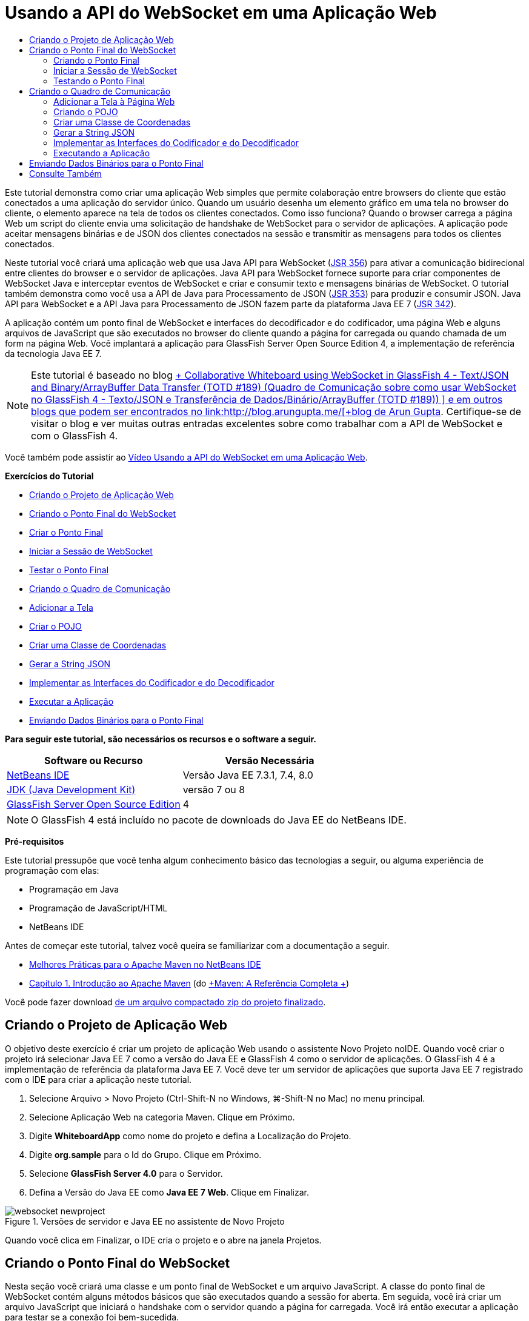 // 
//     Licensed to the Apache Software Foundation (ASF) under one
//     or more contributor license agreements.  See the NOTICE file
//     distributed with this work for additional information
//     regarding copyright ownership.  The ASF licenses this file
//     to you under the Apache License, Version 2.0 (the
//     "License"); you may not use this file except in compliance
//     with the License.  You may obtain a copy of the License at
// 
//       http://www.apache.org/licenses/LICENSE-2.0
// 
//     Unless required by applicable law or agreed to in writing,
//     software distributed under the License is distributed on an
//     "AS IS" BASIS, WITHOUT WARRANTIES OR CONDITIONS OF ANY
//     KIND, either express or implied.  See the License for the
//     specific language governing permissions and limitations
//     under the License.
//

= Usando a API do WebSocket em uma Aplicação Web
:jbake-type: tutorial
:jbake-tags: tutorials 
:markup-in-source: verbatim,quotes,macros
:jbake-status: published
:icons: font
:syntax: true
:source-highlighter: pygments
:toc: left
:toc-title:
:description: Usando a API do WebSocket em uma Aplicação Web - Apache NetBeans
:keywords: Apache NetBeans, Tutorials, Usando a API do WebSocket em uma Aplicação Web

Este tutorial demonstra como criar uma aplicação Web simples que permite colaboração entre browsers do cliente que estão conectados a uma aplicação do servidor único. Quando um usuário desenha um elemento gráfico em uma tela no browser do cliente, o elemento aparece na tela de todos os clientes conectados. Como isso funciona? Quando o browser carrega a página Web um script do cliente envia uma solicitação de handshake de WebSocket para o servidor de aplicações. A aplicação pode aceitar mensagens binárias e de JSON dos clientes conectados na sessão e transmitir as mensagens para todos os clientes conectados.

Neste tutorial você criará uma aplicação web que usa Java API para WebSocket (link:http://www.jcp.org/en/jsr/detail?id=356[+JSR 356+]) para ativar a comunicação bidirecional entre clientes do browser e o servidor de aplicações. Java API para WebSocket fornece suporte para criar componentes de WebSocket Java e interceptar eventos de WebSocket e criar e consumir texto e mensagens binárias de WebSocket. O tutorial também demonstra como você usa a API de Java para Processamento de JSON (link:http://jcp.org/en/jsr/detail?id=353[+JSR 353+]) para produzir e consumir JSON. Java API para WebSocket e a API Java para Processamento de JSON fazem parte da plataforma Java EE 7 (link:http://jcp.org/en/jsr/detail?id=342[+JSR 342+]).

A aplicação contém um ponto final de WebSocket e interfaces do decodificador e do codificador, uma página Web e alguns arquivos de JavaScript que são executados no browser do cliente quando a página for carregada ou quando chamada de um form na página Web. Você implantará a aplicação para GlassFish Server Open Source Edition 4, a implementação de referência da tecnologia Java EE 7.

NOTE:  Este tutorial é baseado no blog link:https://blogs.oracle.com/arungupta/entry/collaborative_whiteboard_using_websocket_in[+ Collaborative Whiteboard using WebSocket in GlassFish 4 - Text/JSON and Binary/ArrayBuffer Data Transfer (TOTD #189) (Quadro de Comunicação sobre como usar WebSocket no GlassFish 4 - Texto/JSON e Transferência de Dados/Binário/ArrayBuffer (TOTD #189)) +] e em outros blogs que podem ser encontrados no link:http://blog.arungupta.me/[+blog de Arun Gupta+]. Certifique-se de visitar o blog e ver muitas outras entradas excelentes sobre como trabalhar com a API de WebSocket e com o GlassFish 4.

Você também pode assistir ao link:maven-websocketapi-screencast.html[+Vídeo Usando a API do WebSocket em uma Aplicação Web+].

*Exercícios do Tutorial*

* <<Exercise_1,Criando o Projeto de Aplicação Web>>
* <<createendpoint,Criando o Ponto Final do WebSocket>>
* <<createendpoint1,Criar o Ponto Final>>
* <<createendpoint2,Iniciar a Sessão de WebSocket>>
* <<createendpoint3,Testar o Ponto Final>>
* <<createwhiteboard,Criando o Quadro de Comunicação>>
* <<createwhiteboard1,Adicionar a Tela>>
* <<createwhiteboard2,Criar o POJO>>
* <<createwhiteboard3,Criar uma Classe de Coordenadas>>
* <<createwhiteboard6,Gerar a String JSON>>
* <<createwhiteboard4,Implementar as Interfaces do Codificador e do Decodificador>>
* <<createwhiteboard5,Executar a Aplicação>>
* <<sendbinary,Enviando Dados Binários para o Ponto Final>>

*Para seguir este tutorial, são necessários os recursos e o software a seguir.*

|===
|Software ou Recurso |Versão Necessária 

|link:https://netbeans.org/downloads/index.html[+NetBeans IDE+] |Versão Java EE 7.3.1, 7.4, 8.0 

|link:http://www.oracle.com/technetwork/java/javase/downloads/index.html[+JDK (Java Development Kit)+] |versão 7 ou 8 

|link:https://glassfish.java.net/[+GlassFish Server Open Source Edition+] |4 
|===

NOTE:  O GlassFish 4 está incluído no pacote de downloads do Java EE do NetBeans IDE.

*Pré-requisitos*

Este tutorial pressupõe que você tenha algum conhecimento básico das tecnologias a seguir, ou alguma experiência de programação com elas:

* Programação em Java
* Programação de JavaScript/HTML
* NetBeans IDE

Antes de começar este tutorial, talvez você queira se familiarizar com a documentação a seguir.

* link:http://wiki.netbeans.org/MavenBestPractices[+Melhores Práticas para o Apache Maven no NetBeans IDE+]
* link:http://books.sonatype.com/mvnref-book/reference/introduction.html[+Capítulo 1. Introdução ao Apache Maven+] (do link:http://books.sonatype.com/mvnref-book/reference/index.html[+Maven: A Referência Completa +])

Você pode fazer download link:https://netbeans.org/projects/samples/downloads/download/Samples/JavaEE/WhiteboardApp.zip[+de um arquivo compactado zip do projeto finalizado+].


== Criando o Projeto de Aplicação Web

O objetivo deste exercício é criar um projeto de aplicação Web usando o assistente Novo Projeto noIDE. Quando você criar o projeto irá selecionar Java EE 7 como a versão do Java EE e GlassFish 4 como o servidor de aplicações. O GlassFish 4 é a implementação de referência da plataforma Java EE 7. Você deve ter um servidor de aplicações que suporta Java EE 7 registrado com o IDE para criar a aplicação neste tutorial.

1. Selecione Arquivo > Novo Projeto (Ctrl-Shift-N no Windows, ⌘-Shift-N no Mac) no menu principal.
2. Selecione Aplicação Web na categoria Maven. Clique em Próximo.
3. Digite *WhiteboardApp* como nome do projeto e defina a Localização do Projeto.
4. Digite *org.sample* para o Id do Grupo. Clique em Próximo.
5. Selecione *GlassFish Server 4.0* para o Servidor.
6. Defina a Versão do Java EE como *Java EE 7 Web*. Clique em Finalizar.

image::images/websocket-newproject.png[title="Versões de servidor e Java EE no assistente de Novo Projeto"]

Quando você clica em Finalizar, o IDE cria o projeto e o abre na janela Projetos.


== Criando o Ponto Final do WebSocket

Nesta seção você criará uma classe e um ponto final de WebSocket e um arquivo JavaScript. A classe do ponto final de WebSocket contém alguns métodos básicos que são executados quando a sessão for aberta. Em seguida, você irá criar um arquivo JavaScript que iniciará o handshake com o servidor quando a página for carregada. Você irá então executar a aplicação para testar se a conexão foi bem-sucedida.

Para obter mais informações sobre como usar APIs e anotações de WebSocket, consulte o resumo do pacote link:https://javaee-spec.java.net/nonav/javadocs/javax/websocket/package-summary.html[+ javax.websocket +].


=== Criando o Ponto Final

Neste exercício você usará usar um assistente no IDE para ajudá-lo a criar a classe do ponto final de WebSocket.

1. Clique com o botão direito do mouse no nó Pacotes do Código-fonte na janela Projetos e selecione Novo > Outro.
2. Selecione Ponto Final de WebSocket na categoria Web. Clique em Próximo.
3. Digite *MyWhiteboard* como o Nome da Classe.
4. Selecione  ``org.sample.whiteboardapp``  na lista drop-down Pacote.
5. Digite */whiteboardendpoint* como o URI de WebSocket. Clique em Finalizar.

image::images/websocket-newendpoint.png[title="Ponto Final de WebSocket no assistente Novo Arquivo"]

Quando você clica em Finalizar, o IDE gera a classe Ponto Final do WebSocket e abre a classe no editor de código-fonte. No editor, você pode ver que o IDE gerou algumas anotações que são parte da API do WebSocket. A classe é anotada com  ``link:https://javaee-spec.java.net/nonav/javadocs/javax/websocket/server/ServerEndpoint.html[+@ServerEndpoint+]``  para identificar a classe como um ponto final e o URI do WebSocket é especificado como um parâmetro da anotação. O IDE também gerou um método  ``onMessage``  default que é anotado com  ``link:https://javaee-spec.java.net/nonav/javadocs/javax/websocket/OnMessage.html[+@onmessage+]`` . Um método anotado com  ``@onmessage``  é chamado cada vez que o cliente recebe uma mensagem de WebSocket.


[source,java,subs="{markup-in-source}"]
----

@ServerEndpoint("/whiteboardendpoint")
public class MyWhiteboard {

    @OnMessage
    public String onMessage(String message) {
        return null;
    }
    
}
----


. Adicione os campos a seguir (em *negrito*) à classe.

[source,java,subs="{markup-in-source}"]
----

@ServerEndpoint("/whiteboardendpoint")
public class MyWhiteboard {
    *private static Set<Session> peers = Collections.synchronizedSet(new HashSet<Session>());*

    @OnMessage
    public String onMessage(String message) {
        return null;
    }
}
----


. Adicione os seguintes métodos  ``onOpen``  e  ``onClose`` .

[source,java,subs="{markup-in-source}"]
----

    @OnOpen
    public void onOpen (Session peer) {
        peers.add(peer);
    }

    @OnClose
    public void onClose (Session peer) {
        peers.remove(peer);
    }
----

Você pode ver que os métodos  ``onOpen``  e  ``onClose``  são anotados com as anotações da API de WebSocket  ``link:https://javaee-spec.java.net/nonav/javadocs/javax/websocket/OnOpen.html[+@OnOpen+]``  e  ``link:https://javaee-spec.java.net/nonav/javadocs/javax/websocket/OnClose.html[+@OnClose+]`` . Um método anotado com  ``@OnOpen``  é chamado quando a sessão de web socket é aberta. Neste exemplo, o método  ``onOpen``  anotado adiciona o cliente do browser ao grupo de colegas da sessão atual e o método  ``onClose``  remove o browser do grupo.

Use as dicas e a funcionalidade autocompletar código no editor de código-fonte para ajudá-lo a gerar os métodos. Clique no glifo de dicas na margem esquerda próxima à declaração de classe (ou coloque o cursor na declaração de classe e clique em Alt-Enter) e selecione o método no menu pop-up. A funcionalidade autocompletar código pode ajudá-lo a codificar o método.

image::images/websocket-endpoint-hint.png[title="Dica do Código no Editor de Código-fonte"]



. Clique com o botão direito do mouse no editor e selecione Corrigir Importações (Alt-Shift-I; ⌘-Shift-I no Mac). Salve as alterações.

Você verá que as instruções de importação das classes no  ``javax.websocket``  foram adicionadas ao arquivo.

O ponto final agora foi criado. Agora você precisará criar um arquivo JavaScript para iniciar a sessão WebSocket.

 


=== Iniciar a Sessão de WebSocket

Neste exercício você criará um arquivo JavaScript que iniciará uma sessão de WebSocket. O cliente do browser junta-se a uma sessão por meio de um 'handshake' HTTP com o servidor em TCP. No arquivo JavaScript você especificará o nome do  ``wsURI``  do ponto final e declarará o WebSocket. O esquema do URI  ``wsURI``  faz parte do protocolo de WebSocket e especifica o caminho para o ponto final da aplicação.

1. Clique com o botão direito do mouse no nó do projeto na janela Projetos e escolha Novo > Outro.
2. Selecione o Arquivo JavaScript na categoria Web do assistente Novo Arquivo. Clique em Próximo.
3. Digite *websocket* para o Nome do Arquivo JavaScript. Clique em Finalizar.
4. Adicione o seguinte ao arquivo JavaScript.

[source,javascript,subs="{markup-in-source}"]
----

var wsUri = "ws://" + document.location.host + document.location.pathname + "whiteboardendpoint";
var websocket = new WebSocket(wsUri);

websocket.onerror = function(evt) { onError(evt) };

function onError(evt) {
    writeToScreen('<span style="color: red;">ERROR:</span> ' + evt.data);
}
----

Este script iniciará o handshake da sessão com o servidor quando  ``websocket.js``  for carregado pelo browser.



. Abra  ``index.html``  e adicione o seguinte código (em *negrito*) na parte inferior do arquivo para carregar  ``websocket.js``  quando a página terminar de carregar.

[source,html]
----

<body>
    *<h1>Collaborative Whiteboard App</h1>
        
    <script type="text/javascript" src="websocket.js"></script>*
</body>
----

Agora você pode testar se o ponto final do WebSocket está trabalhando e se a sessão foi iniciada e o cliente adicionado à sessão.

 


=== Testando o Ponto Final

Neste exercício você adicionará alguns métodos simples ao arquivo JavaScript para imprimir o  ``wsURI``  na janela do browser quando o browser for conectado ao ponto final.



. Adicione a seguinte tag  ``<div>``  (em *negrito*) para  ``index.html`` 

[source,html]
----

<h1>Collaborative Whiteboard App</h1>
        
*<div id="output"></div>*
<script type="text/javascript" src="websocket.js"></script>
----


. Adicione a seguinte declaração e métodos ao  ``websocket.js`` . Salve as alterações.

[source,javascript,subs="{markup-in-source}"]
----

// For testing purposes
var output = document.getElementById("output");
websocket.onopen = function(evt) { onOpen(evt) };

function writeToScreen(message) {
    output.innerHTML += message + "<br>";
}

function onOpen() {
    writeToScreen("Connected to " + wsUri);
}
// End test functions
----

Quando a página carregar as funções de JavaScript imprimirá a mensagem que o browser está conectado ao ponto final. Você pode deletar as funções depois que confirmar se o ponto final está executando corretamente.



. Clique com o botão direito do mouse na janela Projetos e selecione Executar.

Quando você executar a aplicação, o IDE iniciará o GlassFish server e construirá e implantará a aplicação. A página de índice será aberta no seu browser e você verá a seguinte mensagem na janela do browser.

image::images/websocket-browser1.png[title="Conectado à mensagem do ponto final na janela do browser"]

Na janela do browser você pode ver o seguinte ponto final no qual as mensagens serão aceitas:  ``http://localhost:8080/WhiteboardApp/whiteboardendpoint`` 


== Criando o Quadro de Comunicação

Nesta seção você criará as classes e os arquivos JavaScript para enviar e receber mensagens de texto de JSON. Você também adicionará um elemento link:http://www.whatwg.org/specs/web-apps/current-work/multipage/the-canvas-element.html[+Tela HTML5+] para exibição de conteúdo e  ``<form>``  HTML com botões de rádio que permitem que você especifique o formato e cor do pincel.


=== Adicionar a Tela à Página Web

Neste exercício você adicionar um elemento  ``canvas``  e um elemento  ``form``  à página do índice default. As caixas de seleção no form determinam as propriedades do pincel da tela.

1. Abra  ``index.html``  no editor de código-fonte.
2. Delete a tag  ``<div>``  que você adicionou para testar o ponto final e adicione os seguintes elementos  ``<table>``  e  ``<form>``  (em *bold*) após abrir a tag do corpo.

[source,html]
----

<h1>Collaborative Whiteboard App</h1>
        
    *<table>
        <tr>
            <td>
            </td>
            <td>
                <form name="inputForm">
                    

                </form>
            </td>
        </tr>
    </table>*
    <script type="text/javascript" src="websocket.js"></script>
    </body>
----


. Adicione o seguinte código (em *negrito*) ao elemento canvas.

[source,html]
----

        <table>
            <tr>
                <td>
                    *<canvas id="myCanvas" width="150" height="150" style="border:1px solid #000000;"></canvas>*
                </td>
----


. Adicione a seguinte  ``<table>``  para adicionar os botões de rádio para selecionar a cor e o formato. Salve as alterações.

[source,html]
----

        <table>
            <tr>
                <td>
                    <canvas id="myCanvas" width="150" height="150" style="border:1px solid #000000;"></canvas>
                </td>
                <td>
                    <form name="inputForm">
                        *<table>

                            <tr>
                                <th>Color</th>
                                <td><input type="radio" name="color" value="#FF0000" checked="true">Red</td>
                                <td><input type="radio" name="color" value="#0000FF">Blue</td>
                                <td><input type="radio" name="color" value="#FF9900">Orange</td>
                                <td><input type="radio" name="color" value="#33CC33">Green</td>
                            </tr>

                            <tr>
                                <th>Shape</th>
                                <td><input type="radio" name="shape" value="square" checked="true">Square</td>
                                <td><input type="radio" name="shape" value="circle">Circle</td>
                                <td> </td>
                                <td> </td>
                            </tr>

                        </table>*
                    </form>
----

O formato, cor e coordenadas de qualquer figura desenhada na tela serão convertidos em uma string em uma estrutura JSON e enviadas como uma mensagem ao ponto final de WebSocket.

 


=== Criando o POJO

Neste exercício você criará um POJO simples.

1. Clique com o botão direito do mouse no nó do projeto e selecione Novo > Classe Java.
2. Digite *Figura* como o Nome da Classe e escolha  ``org.sample.whiteboardapp``  na lista drop-down Pacote. Clique em Finalizar.
3. No editor de origem, adicione o seguinte (em *negrito*):

[source,java,subs="{markup-in-source}"]
----

public class Figure {
    *private JsonObject json;*
}
----

Quando você adicionar o código será solicitado que adicione uma instrução de importação para  ``javax.json.jsonobject`` . Se não for solicitado, digite Alt-Enter.

Para obter mais informações sobre  ``javax.json.JsonObject`` , consulte Java API para Processamento de JSON (link:http://jcp.org/en/jsr/detail?id=353[+JSR 353+]), que faz parte da Especificação Java EE 7.



. Criar um getter e setter para  ``json`` .

Você pode selecionar getter e setter no menu pop-up Inserir Código (Alt-Ins no Windows; Ctrl-I no Mac) para abrir a caixa de diálogo Gerar Getters e Setter. Se preferir, você pode escolher Origem > Inserir Código no menu principal.

image::images/websocket-generategetter.png[title="Caixa de diálogo Gerar Getter e Setter"]



. Adicione um construtor para  ``json`` .

[source,java,subs="{markup-in-source}"]
----

    public Figure(JsonObject json) {
        this.json = json;
    }
----

Você pode escolher Construtor no menu pop-up Inserir Código (Ctrl-I).

image::images/websocket-generateconstructor.png[title="Menu pop-up Gerar Construtor"]



. Adicione o método  ``toString``  a seguir:

[source,java,subs="{markup-in-source}"]
----

    @Override
    public String toString() {
        StringWriter writer = new StringWriter();
        Json.createWriter(writer).write(json);
        return writer.toString();
    }
----


. Clique com o botão direito do mouse no editor e selecione Corrigir Importações (Alt-Shift-I; ⌘-Shift-I no Mac). Salve as alterações.
 


=== Criar uma Classe de Coordenadas

Agora você cria uma classe para as coordenadas das figuras que são pintadas na tela.

1. Clique com o botão direito do mouse no nó do projeto e selecione Novo > Classe Java.
2. No assistente Nova Classe Java, digite *Coordinadas* como o Nome da Classe e selecione  ``org.sample.whiteboardapp``  na lista drop-down Pacote. Clique em Finalizar.
3. No editor de Código-fonte, adicione o seguinte código. Salve as alterações.

[source,java,subs="{markup-in-source}"]
----

    private float x;
    private float y;

    public Coordinates() {
    }

    public Coordinates(float x, float y) {
        this.x = x;
        this.y = y;
    }

    public float getX() {
        return x;
    }

    public void setX(float x) {
        this.x = x;
    }

    public float getY() {
        return y;
    }

    public void setY(float y) {
        this.y = y;
    }
                
----

A classe só contém campos para as coordenadas  ``x``  e  ``y``  e alguns getters e setters.

 


=== Gerar a String JSON

Neste exercício você criará um arquivo JavaScript que coloca os detalhes da figura que é desenhada no elemento  ``canvas``  para uma estrutura JSON que é enviada para o ponto final do websocket.

1. Clique com o botão direito no nó e escolha Novo > Arquivo JavaScript para abrir o assistente Novo Arquivo JavaScript.
2. Digite *quadro de comunicações* para Nome do Arquivo. Clique em Finalizar.

Quando você clica em Finalizar, o IDE cria o arquivo JavaScript vazio e o abre no editor. Você pode ver o novo arquivo no nó Páginas Web, na janela Projetos.



. Adicione o seguinte código para iniciar a tela e adicionar um listener de evento.

[source,javascript,subs="{markup-in-source}"]
----

var canvas = document.getElementById("myCanvas");
var context = canvas.getContext("2d");
canvas.addEventListener("click", defineImage, false);
----

Você pode ver que o método  ``defineImage``  é chamado quando o usuário clica no elemento  ``canvas`` .



. Adicione os seguintes métodos  ``getCurrentPos`` ,  ``defineImage``  e  ``drawImageText``  para construir a estrutura JSON e enviá-la ao ponto final ( ``sendText(json)`` ).

[source,javascript,subs="{markup-in-source}"]
----

function getCurrentPos(evt) {
    var rect = canvas.getBoundingClientRect();
    return {
        x: evt.clientX - rect.left,
        y: evt.clientY - rect.top
    };
}
            
function defineImage(evt) {
    var currentPos = getCurrentPos(evt);
    
    for (i = 0; i < document.inputForm.color.length; i++) {
        if (document.inputForm.color[i].checked) {
            var color = document.inputForm.color[i];
            break;
        }
    }
            
    for (i = 0; i < document.inputForm.shape.length; i++) {
        if (document.inputForm.shape[i].checked) {
            var shape = document.inputForm.shape[i];
            break;
        }
    }
    
    var json = JSON.stringify({
        "shape": shape.value,
        "color": color.value,
        "coords": {
            "x": currentPos.x,
            "y": currentPos.y
        }
    });
    drawImageText(json);
        sendText(json);
}

function drawImageText(image) {
    console.log("drawImageText");
    var json = JSON.parse(image);
    context.fillStyle = json.color;
    switch (json.shape) {
    case "circle":
        context.beginPath();
        context.arc(json.coords.x, json.coords.y, 5, 0, 2 * Math.PI, false);
        context.fill();
        break;
    case "square":
    default:
        context.fillRect(json.coords.x, json.coords.y, 10, 10);
        break;
    }
}
----

A estrutura JSON que é enviada será semelhante à seguinte:


[source,javascript,subs="{markup-in-source}"]
----

{
 "shape": "square",
 "color": "#FF0000",
 "coords": {
 "x": 31.59999942779541,
 "y": 49.91999053955078
 }
} 
----

Agora você precisa adicionar um método  ``sendText(json)``  para enviar uma string JSON usando  ``websocket.send()`` .



. Abra  ``websocket.js``  no editor e adicione os seguintes métodos para enviar JSON ao ponto final e para desenhar a imagem quando uma mensagem for recebida do ponto final.

[source,javascript,subs="{markup-in-source}"]
----

websocket.onmessage = function(evt) { onMessage(evt) };

function sendText(json) {
    console.log("sending text: " + json);
    websocket.send(json);
}
                
function onMessage(evt) {
    console.log("received: " + evt.data);
    drawImageText(evt.data);
}
----

NOTE:  Você pode deletar o código adicionado ao  ``websocket.js``  para testar o ponto final.



. Adicione a seguinte linha (em *negrito*) na parte inferior de  ``index.html``  para carregar o  ``whiteboard.js`` .

[source,html]
----

        </table>
    <script type="text/javascript" src="websocket.js"></script>
    *<script type="text/javascript" src="whiteboard.js"></script>*
<body>
                
----
 


=== Implementar as Interfaces do Codificador e do Decodificador

Neste exercício você cria classes para implementar interfaces do decodificador e do codificador para decodificar mensagens do web socket (JSON) para a classe POJO  ``Figura``  e para codificar a ``Figura``  como uma string JSON para enviar ao ponto final.

Para obter mais detalhes, consulte a seção sobre tipos de mensagem e codificadores e decodificadores no artito técnico link:http://www.oracle.com/technetwork/articles/java/jsr356-1937161.html[+JSR 356, Java API para WebSocket+].

1. Clique com o botão direito do mouse no nó do projeto e selecione Novo > Classe Java.
2. Digite *FigureEncoder* como o Nome da Classe e escolha  ``org.sample.whiteboardapp``  na lista drop-down Pacote. Clique em Finalizar.
3. No editor de código-fonte, implemente a interface Codificador do WebSocket adicionando o seguinte código (em *negrito*):

[source,java,subs="{markup-in-source}"]
----

            
public class FigureEncoder *implements Encoder.Text<Figure>* {
    
}
----


. Adicione uma instrução de importação para  ``javax.websocket.Encoder``  e implemente os métodos abstratos.

Coloque o cursor na declaração de classe e digite Alt-Enter e selecione *Implementar todos os métodos abstratos* no menu pop-up.



. Modifique os métodos abstratos gerados fazendo as seguintes alterações (em *negrito*). Salve as alterações.

[source,java,subs="{markup-in-source}"]
----

    @Override
    public String encode(Figure *figure*) throws EncodeException {
        *return figure.getJson().toString();*
    }

    @Override
    public void init(EndpointConfig ec) {
        *System.out.println("init");*
    }

    @Override
    public void destroy() {
        *System.out.println("destroy");*
    }
----


. Clique com o botão direito do mouse no nó do projeto e selecione Novo > Classe Java.


. Digite *FigureEncoder* como o Nome da Classe e escolha  ``org.sample.whiteboardapp``  na lista drop-down Pacote. Clique em Finalizar.


. No editor de código-fonte, implemente a interface Decodificador do WebSocket adicionando o seguinte código (em *negrito*):

[source,java,subs="{markup-in-source}"]
----

            
public class FigureDecoder *implements Decoder.Text<Figure>* {
    
}
----


. Adicione uma instrução de importação para  ``javax.websocket.Decoder``  e implemente os métodos abstratos.


. Faça as seguintes alterações (em *negrito*) para os métodos abstratos gerados.

[source,java,subs="{markup-in-source}"]
----

    @Override
    public Figure decode(String *string*) throws DecodeException {
        *JsonObject jsonObject = Json.createReader(new StringReader(string)).readObject();
        return  new Figure(jsonObject);*
    }

    @Override
    public boolean willDecode(String *string*) {
        *try {
            Json.createReader(new StringReader(string)).readObject();
            return true;
        } catch (JsonException ex) {
            ex.printStackTrace();
            return false;
        }*
    
    }

    @Override
    public void init(EndpointConfig ec) {
        *System.out.println("init");*
    }

    @Override
    public void destroy() {
        *System.out.println("destroy");*
    }
----


. Corrija as importações e salve as alterações.

Agora você precisa modificar  ``MyWhiteboard.java``  para especificar o codificador e o decodificador.

 


=== Executando a Aplicação

Agora você está quase pronto para executar a aplicação. Neste exercício você modifica a classe do ponto final do WebSocket para especificar o codificador e o decodificador para a string JSON e adicionar um método para enviar a string JSON aos clientes conectados quando uma mensagem for recebida.

1. Abra  ``MyWhiteboard.java``  no editor.
2. Modifique a anotação  ``@ServerEndpoint``  para especificar o codificador e o decodificador do ponto final. Observe que você precisa especificar explicitamente o parâmetro  ``valor``  para o nome do ponto final.

[source,java,subs="{markup-in-source}"]
----

@ServerEndpoint(*value=*"/whiteboardendpoint"*, encoders = {FigureEncoder.class}, decoders = {FigureDecoder.class}*)
        
----


. Delete o método  ``onMessage``  que foi gerado por default.


. Adicione o seguinte método  ``broadcastFigure``  e anote o método com  ``@OnMessage`` .

[source,java,subs="{markup-in-source}"]
----

    @OnMessage
    public void broadcastFigure(Figure figure, Session session) throws IOException, EncodeException {
        System.out.println("broadcastFigure: " + figure);
        for (Session peer : peers) {
            if (!peer.equals(session)) {
                peer.getBasicRemote().sendObject(figure);
            }
        }
    }
----


. Clique com o botão direito do mouse no editor e selecione Corrigir Importações (Alt-Shift-I; ⌘-Shift-I no Mac). Salve as alterações.


. Clique com o botão direito do mouse na janela Projetos e selecione Executar.

Quando você clicar em Executar, o IDE abre uma janela do browser para link:http://localhost:8080/WhiteboardApp/[+http://localhost:8080/WhiteboardApp/+].

NOTE:  Talvez você precise cancelar a implantação da aplicação anterior do servidor de aplicações ou forçar a recarga da página no browser.

Se você exibir as mensagens do browser poderá ver que uma string é enviada por meio de JSON para o ponto final, cada vez que você clicar na tela.

image::images/websocket-onebrowser.png[title="Canvas com figuras no browser e JSON exibido na console web"]

Se você abrir outro browser para  ``http://localhost:8080/WhiteboardApp/``  você verá que cada vez que você clicar na tela em um browser, o novo círculo ou quadrado é reproduzido na tela de outro browser.

image::images/websocket-twobrowsers.png[title="Dois browsers enviando JSON por meio do ponto final"]


== Enviando Dados Binários para o Ponto Final

A aplicação agora pode processar e enviar uma string por meio de JSON para o ponto final e a string é, em seguida, enviada para os clientes conectados. Nesta seção você modificará os arquivos JavaScript para enviar e receber dados binários.

Para enviar os dados binários para o ponto final, é necessário definir a propriedade  ``binaryType``  do WebSocket para  ``arraybuffer`` . Isso garante que quaisquer transferências binárias que usam o WebSocket são feitas usando  ``ArrayBuffer`` . A conversão de dados binários é executada pelo método  ``defineImageBinary``  em  ``whiteboard.js`` .

1. Abra  ``websocket.js``  e adicione o seguinte código para definir a propriedade  ``binaryType``  de WebSocket para  ``arraybuffer`` .

[source,javascript,subs="{markup-in-source}"]
----

websocket.binaryType = "arraybuffer";
----


. Adicione o seguinte método para enviar dados binários para o ponto final.

[source,javascript,subs="{markup-in-source}"]
----

function sendBinary(bytes) {
    console.log("sending binary: " + Object.prototype.toString.call(bytes));
    websocket.send(bytes);
}
----


. Modifique o método  ``onMessage``  para adicionar o seguinte código (em *negrito*) para selecionar o método para atualizar a tela, de acordo com o tipo de dados na mensagem de entrada.

[source,javascript,subs="{markup-in-source}"]
----

function onMessage(evt) {
    console.log("received: " + evt.data);
    *if (typeof evt.data == "string") {*
        drawImageText(evt.data);
    *} else {
        drawImageBinary(evt.data);
    }*
}
----

O método  ``drawImageBinary``  é chamado se uma mensagem com dados binários for recebida.



. Abra  ``whiteboard.js``  e adicione os seguintes métodos. O método  ``drawImageBinary``  é chamado para atualizar a tela após fazer parse dos dados binários de entrada. O método  ``defineImageBinary``  é usado para preparar um snapshot da tela como dados binários.

[source,javascript,subs="{markup-in-source}"]
----

function drawImageBinary(blob) {
    var bytes = new Uint8Array(blob);
//    console.log('drawImageBinary (bytes.length): ' + bytes.length);
    
    var imageData = context.createImageData(canvas.width, canvas.height);
    
    for (var i=8; i<imageData.data.length; i++) {
        imageData.data[i] = bytes[i];
    }
    context.putImageData(imageData, 0, 0);
    
    var img = document.createElement('img');
    img.height = canvas.height;
    img.width = canvas.width;
    img.src = canvas.toDataURL();
}
                    
function defineImageBinary() {
    var image = context.getImageData(0, 0, canvas.width, canvas.height);
    var buffer = new ArrayBuffer(image.data.length);
    var bytes = new Uint8Array(buffer);
    for (var i=0; i<bytes.length; i++) {
        bytes[i] = image.data[i];
    }
    sendBinary(buffer);
}
----

Agora você precisa adicionar uma forma de chamar  ``defineImageBinary``  quando quiser gerar dados como o tipo  ``ArrayBuffer``  e enviá-los ao ponto final.



. Abra  ``index.html``  e modifique o elemento  ``<table>``  para adicionar a seguinte linha à tabela do form.

[source,html]
----

<tr>
    <th> </th>
    <td><input type="submit" value="Send Snapshot" onclick="defineImageBinary(); return false;"></td>
    <td> </td>
    <td> </td>
    <td> </td>
</tr>
                
----

A nova linha contém um botão Enviar Snapshot para enviar um snapshot binário da tela para os colegas conectados. O método  ``defineImageBinary``  em  ``whiteboard.js``  será chamado quando o botão for clicado.



. Abra  ``MyWhiteboard.java``  e adicione o seguinte método que enviará os dados binários aos colegas quando o ponto final receber uma mensagem com dados binários.

[source,java,subs="{markup-in-source}"]
----

@OnMessage
public void broadcastSnapshot(ByteBuffer data, Session session) throws IOException {
    System.out.println("broadcastBinary: " + data);
    for (Session peer : peers) {
        if (!peer.equals(session)) {
            peer.getBasicRemote().sendBinary(data);
        }
    }
}
----

NOTE:  Será necessário adicionar uma instrução de importação em  ``java.nio.ByteBuffer`` .

Você pode modificar a aplicação para permitir que o usuário interrompa o envio de dados ao ponto final. Por default, todos os colegas são conectados assim que abrem a página e os dados são enviados do browser para todos os colegas conectados. Você pode adicionar uma condicional simples, de forma que os dados não sejam enviados ao ponto final, a menos que a opção seja selecionada. Isso não afeta o recebimento de dados. Os dados ainda são recebidos do ponto final.

1. Modifique o método  ``defineImage``  em  ``whiteboard.js``  para adicionar o seguinte código (em *negrito*).

[source,javascript,subs="{markup-in-source}"]
----

        drawImageText(json);
*    if (document.getElementById("instant").checked) {*
        sendText(json);
*    }*
}
----

O código condicional que você verifica se o elemento com o id for  ``verificado`` 



. Abra  ``index.html``  e modifique o elemento  ``<table>``  para adicionar uma caixa de seleção ao form.

[source,html]
----

<tr>
    <th> </th>
    <td><input type="submit" value="Send Snapshot" onclick="defineImageBinary(); return false;"></td>
    <td>*<input type="checkbox" id="instant" value="Online" checked="true">Online*</td>
    <td> </td>
    <td> </td>
</tr>
                
----

Os dados não são enviados quando a caixa de seleção On-line estiver desmarcada, mas o cliente ainda receberá dados do ponto final.

Se você adicionar o botão Enviar Snapshot e a caixa de seleção On-line e executar a aplicação novamente, você verá os novos elementos na página do índice. Se você abrir outro browser e desmarcar o botão On-line você poderá ver que a mensagem JSON não é enviada ao ponto final quando você clicar na tela.

image::images/websocket-onebrowser-binary.png[title="Console da web no browser exibindo a mensagem que os dados binários foram enviados"]

Se você clicar em Enviar Snapshot, os dados binários serão enviados para o ponto final e transmitidos para os clientes conectados.


link:/about/contact_form.html?to=3&subject=Feedback:%20Using%20the%20WebSocket%20API%20in%20a%20Web%20Application[+Enviar Feedback neste Tutorial+]



== Consulte Também

Para obter mais informações sobre o uso do NetBeans IDE para desenvolver aplicações Java EE, consulte os seguintes recursos:

* Demonstração: link:maven-websocketapi-screencast.html[+ Usando a API do WebSocket em uma Aplicação Web+]
* link:javaee-intro.html[+Introdução à Tecnologia Java EE+]
* link:javaee-gettingstarted.html[+Conceitos Básicos sobre Aplicações do Java EE+]
* link:../../trails/java-ee.html[+Trilha de Aprendizado do Java EE e Java Web+]

Para obter mais informações sobre o uso de Java EE, consulte o link:http://download.oracle.com/javaee/6/tutorial/doc/[+Tutorial do Java EE+].

Para enviar comentários e sugestões, obter suporte e se manter informado sobre os mais recentes desenvolvimentos das funcionalidades de desenvolvimento do Java EE do NetBeans IDE, link:../../../community/lists/top.html[+inscreva-se na lista de correspondência de nbj2ee+].

